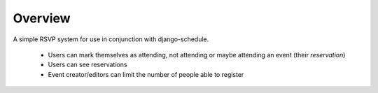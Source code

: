 ========
Overview
========

A simple RSVP system for use in conjunction with django-schedule.

 * Users can mark themselves as attending, not attending or maybe attending an event (their `reservation`)
 * Users can see reservations
 * Event creator/editors can limit the number of people able to register